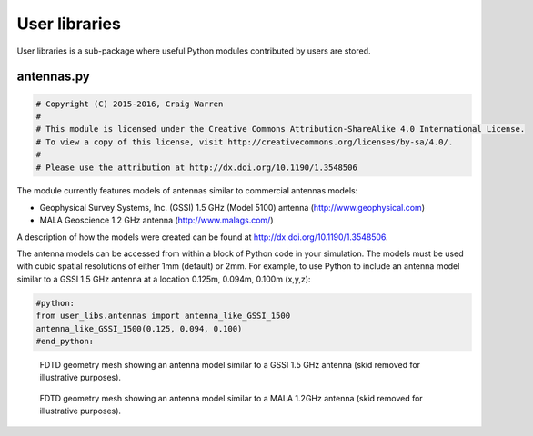.. _user-libs:

**************
User libraries
**************

User libraries is a sub-package where useful Python modules contributed by users are stored.

antennas.py
===========

.. code-block:: python

    # Copyright (C) 2015-2016, Craig Warren
    #
    # This module is licensed under the Creative Commons Attribution-ShareAlike 4.0 International License.
    # To view a copy of this license, visit http://creativecommons.org/licenses/by-sa/4.0/.
    #
    # Please use the attribution at http://dx.doi.org/10.1190/1.3548506

The module currently features models of antennas similar to commercial antennas models:

* Geophysical Survey Systems, Inc. (GSSI) 1.5 GHz (Model 5100) antenna (http://www.geophysical.com)
* MALA Geoscience 1.2 GHz antenna (http://www.malags.com/)

A description of how the models were created can be found at http://dx.doi.org/10.1190/1.3548506.

The antenna models can be accessed from within a block of Python code in your simulation. The models must be used with cubic spatial resolutions of either 1mm (default) or 2mm. For example, to use Python to include an antenna model similar to a GSSI 1.5 GHz antenna at a location 0.125m, 0.094m, 0.100m (x,y,z):

.. code-block:: none

    #python:
    from user_libs.antennas import antenna_like_GSSI_1500
    antenna_like_GSSI_1500(0.125, 0.094, 0.100)
    #end_python:

.. figure:: images/antenna_like_GSSI_1500.png
    :width: 600 px

    FDTD geometry mesh showing an antenna model similar to a GSSI 1.5 GHz antenna (skid removed for illustrative purposes).

.. figure:: images/antenna_like_MALA_1200.png
    :width: 600 px

    FDTD geometry mesh showing an antenna model similar to a MALA 1.2GHz antenna (skid removed for illustrative purposes).
